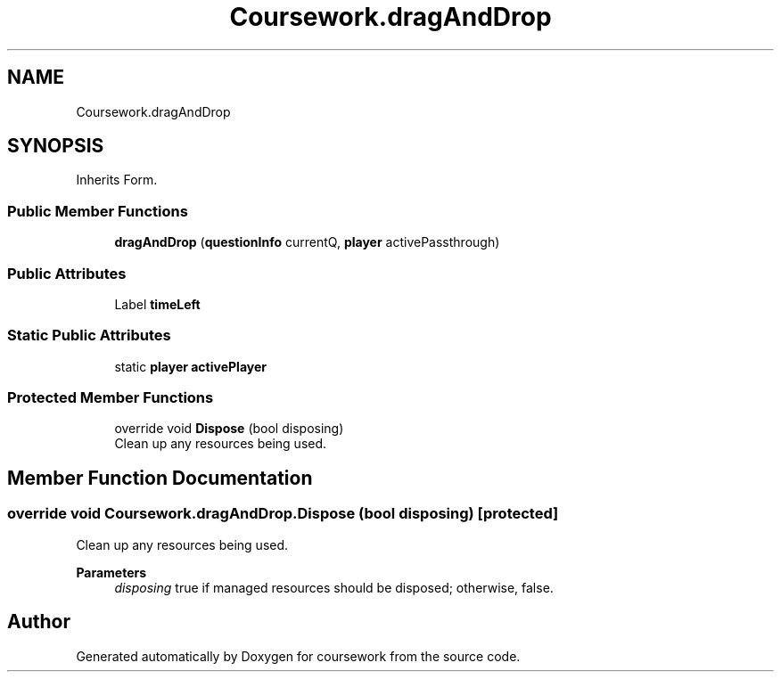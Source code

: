 .TH "Coursework.dragAndDrop" 3 "Version final" "coursework" \" -*- nroff -*-
.ad l
.nh
.SH NAME
Coursework.dragAndDrop
.SH SYNOPSIS
.br
.PP
.PP
Inherits Form\&.
.SS "Public Member Functions"

.in +1c
.ti -1c
.RI "\fBdragAndDrop\fP (\fBquestionInfo\fP currentQ, \fBplayer\fP activePassthrough)"
.br
.in -1c
.SS "Public Attributes"

.in +1c
.ti -1c
.RI "Label \fBtimeLeft\fP"
.br
.in -1c
.SS "Static Public Attributes"

.in +1c
.ti -1c
.RI "static \fBplayer\fP \fBactivePlayer\fP"
.br
.in -1c
.SS "Protected Member Functions"

.in +1c
.ti -1c
.RI "override void \fBDispose\fP (bool disposing)"
.br
.RI "Clean up any resources being used\&. "
.in -1c
.SH "Member Function Documentation"
.PP 
.SS "override void Coursework\&.dragAndDrop\&.Dispose (bool disposing)\fR [protected]\fP"

.PP
Clean up any resources being used\&. 
.PP
\fBParameters\fP
.RS 4
\fIdisposing\fP true if managed resources should be disposed; otherwise, false\&.
.RE
.PP


.SH "Author"
.PP 
Generated automatically by Doxygen for coursework from the source code\&.
